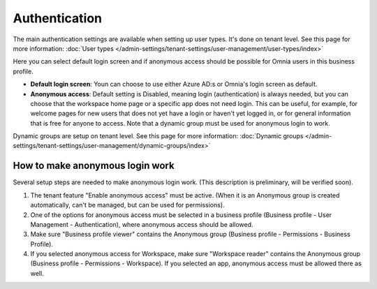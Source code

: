 Authentication
=============================================

The main authentication settings are available when setting up user types. It's done on tenant level. See this page for more information: :doc:`User types </admin-settings/tenant-settings/user-management/user-types/index>`

Here you can select default login screen and if anonymous access should be possible for Omnia users in this business profile.

.. image:: authentication-users-bp.png

+ **Default login screen**: Youn can choose to use either Azure AD:s or Omnia's login screen as default.
+ **Anonymous access**: Default setting is Disabled, meaning login (authentication) is always needed, but you can choose that the workspace home page or a specific app does not need login. This can be useful, for example, for welcome pages for new users that does not yet have a login or haven't yet logged in, or for general information that is free for anyone to access. Note that a dynamic group must be used for anonymous login to work.

Dynamic groups are setup on tenant level. See this page for more information: :doc:`Dynamic groups </admin-settings/tenant-settings/user-management/dynamic-groups/index>`

How to make anonymous login work
**********************************
Several setup steps are needed to make anonymous login work. (This description is preliminary, will be verified soon).

1. The tenant feature "Enable anonymous access" must be active. (When it is an Anonymous group is created automatically, can't be managed, but can be used for permissions).
2. One of the options for anonymous access must be selected in a business profile (Business profile - User Management - Authentication), where anonymous access should be allowed.
3. Make sure "Business profile viewer" contains the Anonymous group (Business profile - Permissions - Business Profile).
4. If you selected anonymous access for Workspace, make sure "Workspace reader" contains the Anonymous group (Business profile - Permissions - Workspace). If you selected an app, anonymous access must be allowed there as well.

